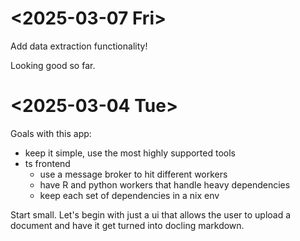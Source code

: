 * <2025-03-07 Fri>

Add data extraction functionality!

Looking good so far.

* <2025-03-04 Tue>

Goals with this app:
- keep it simple, use the most highly supported tools
- ts frontend
  - use a message broker to hit different workers
  - have R and python workers that handle heavy dependencies
  - keep each set of dependencies in a nix env

Start small. Let's begin with just a ui that allows the user to upload
a document and have it get turned into docling markdown.
